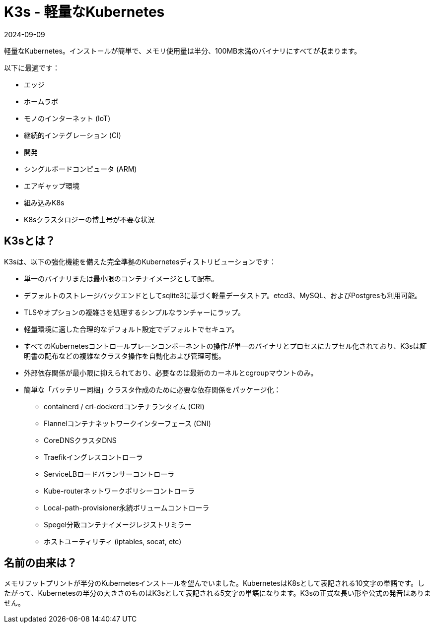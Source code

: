 = K3s - 軽量なKubernetes
:revdate: 2024-09-09
:page-revdate: {revdate}

軽量なKubernetes。インストールが簡単で、メモリ使用量は半分、100MB未満のバイナリにすべてが収まります。

以下に最適です：

* エッジ
* ホームラボ
* モノのインターネット (IoT)
* 継続的インテグレーション (CI)
* 開発
* シングルボードコンピュータ (ARM)
* エアギャップ環境
* 組み込みK8s
* K8sクラスタロジーの博士号が不要な状況

== K3sとは？

K3sは、以下の強化機能を備えた完全準拠のKubernetesディストリビューションです：

* 単一のバイナリまたは最小限のコンテナイメージとして配布。
* デフォルトのストレージバックエンドとしてsqlite3に基づく軽量データストア。etcd3、MySQL、およびPostgresも利用可能。
* TLSやオプションの複雑さを処理するシンプルなランチャーにラップ。
* 軽量環境に適した合理的なデフォルト設定でデフォルトでセキュア。
* すべてのKubernetesコントロールプレーンコンポーネントの操作が単一のバイナリとプロセスにカプセル化されており、K3sは証明書の配布などの複雑なクラスタ操作を自動化および管理可能。
* 外部依存関係が最小限に抑えられており、必要なのは最新のカーネルとcgroupマウントのみ。
* 簡単な「バッテリー同梱」クラスタ作成のために必要な依存関係をパッケージ化：
 ** containerd / cri-dockerdコンテナランタイム (CRI)
 ** Flannelコンテナネットワークインターフェース (CNI)
 ** CoreDNSクラスタDNS
 ** Traefikイングレスコントローラ
 ** ServiceLBロードバランサーコントローラ
 ** Kube-routerネットワークポリシーコントローラ
 ** Local-path-provisioner永続ボリュームコントローラ
 ** Spegel分散コンテナイメージレジストリミラー
 ** ホストユーティリティ (iptables, socat, etc)

== 名前の由来は？

メモリフットプリントが半分のKubernetesインストールを望んでいました。KubernetesはK8sとして表記される10文字の単語です。したがって、Kubernetesの半分の大きさのものはK3sとして表記される5文字の単語になります。K3sの正式な長い形や公式の発音はありません。
